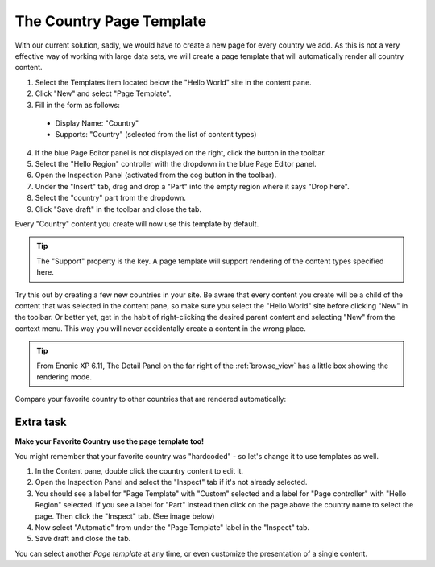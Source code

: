The Country Page Template
=========================

.. |cogicon| image:: images/icon-cog.png
.. |monitoricon| image:: images/icon-monitor.png
.. |templatesicon| image:: images/icon-templates.png
.. |particon| image:: images/icon-part.png

With our current solution, sadly, we would have to create a new page for every country we add.
As this is not a very effective way of working with large data sets, we will create a page template that will automatically render all
country content.

#. Select the Templates item |templatesicon| located below the "Hello World" site in the content pane.
#. Click "New" and select "Page Template".
#. Fill in the form as follows:

  * Display Name: "Country"
  * Supports: "Country" (selected from the list of content types)

4. If the blue Page Editor panel is not displayed on the right, click the |monitoricon| button in the toolbar.
#. Select the "Hello Region" controller with the dropdown in the blue Page Editor panel.
#. Open the Inspection Panel (activated from the cog button |cogicon| in the toolbar).
#. Under the "Insert" tab, drag and drop a "Part" |particon| into the empty region where it says "Drop here".
#. Select the "country" part from the dropdown.
#. Click "Save draft" in the toolbar and close the tab.

Every "Country" content you create will now use this template by default.

.. TIP:: The "Support" property is the key. A page template will support rendering of the content types specified here.

Try this out by creating a few new countries in your site. Be aware that every content you create will be a child of the content that was
selected in the content pane, so make sure you select the "Hello World" site before clicking "New" in the toolbar. Or better yet, get in the
habit of right-clicking the desired parent content and selecting "New" from the context menu. This way you will never accidentally create a
content in the wrong place.

.. tip:: From Enonic XP 6.11, The Detail Panel on the far right of the :ref:`browse_view` has a little box showing the rendering mode.
Compare your favorite country to other countries that are rendered automatically:

.. image:: images/rendering-mode-view.png

Extra task
----------

**Make your Favorite Country use the page template too!**

You might remember that your favorite country was "hardcoded" - so let's change it to use templates as well.

#. In the Content pane, double click the country content to edit it.
#. Open the Inspection Panel |cogicon| and select the "Inspect" tab if it's not already selected.
#. You should see a label for "Page Template" with "Custom" selected and a label for "Page controller" with "Hello Region" selected. If you
   see a label for "Part" instead then click on the page above the country name to select the page. Then click the "Inspect" tab. (See image
   below)
#. Now select "Automatic" from under the "Page Template" label in the "Inspect" tab.
#. Save draft and close the tab.

.. image:: images/page-template-automatic.jpg

You can select another `Page template` at any time, or even customize the presentation of a single content.
